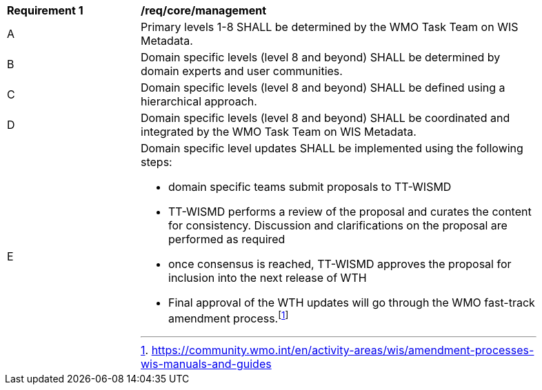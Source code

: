 [[req_core_management]]
[width="90%",cols="2,6a"]
|===
^|*Requirement {counter:req-id}* |*/req/core/management*
^|A |Primary levels 1-8 SHALL be determined by the WMO Task Team on WIS Metadata.
^|B |Domain specific levels (level 8 and beyond) SHALL be determined by domain experts and user communities.
^|C |Domain specific levels (level 8 and beyond) SHALL be defined using a hierarchical approach.
^|D |Domain specific levels (level 8 and beyond) SHALL be coordinated and integrated by the WMO Task Team on WIS Metadata.
^|E
a|Domain specific level updates SHALL be implemented using the following steps:

- domain specific teams submit proposals to TT-WISMD

- TT-WISMD performs a review of the proposal and curates the content for consistency.  Discussion and clarifications on the proposal are performed as required

- once consensus is reached, TT-WISMD approves the proposal for inclusion into the next release of WTH

- Final approval of the WTH updates will go through the WMO fast-track amendment process.footnote:[https://community.wmo.int/en/activity-areas/wis/amendment-processes-wis-manuals-and-guides]
|===
